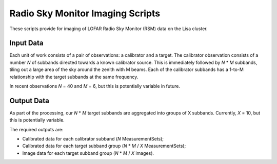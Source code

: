 =================================
Radio Sky Monitor Imaging Scripts
=================================

These scripts provide for imaging of LOFAR Radio Sky Monitor (RSM) data on the
Lisa cluster.

Input Data
----------

Each unit of work consists of a pair of observations: a calibrator and a
target. The calibrator observation consists of a number *N* of subbands directed
towards a known calibrator source. This is immediately followed by *N* * *M*
subbands, tiling out a large area of the sky around the zenith with M beams.
Each of the calibrator subbands has a 1-to-M relationship with the target
subbands at the same frequency.

In recent observations *N* = 40 and *M* = 6, but this is potentially variable in
future.

Output Data
-----------

As part of the processing, our *N* * *M* target subbands are aggregated into
groups of X subbands. Currently, *X* = 10, but this is potentially variable.

The required outputs are:

* Calibrated data for each calibrator subband (*N* MeasurementSets);
* Calibrated data for each target subband group (*N* * *M* / *X* MeasurementSets);
* Image data for each target subband group (*N* * *M* / *X* images).
